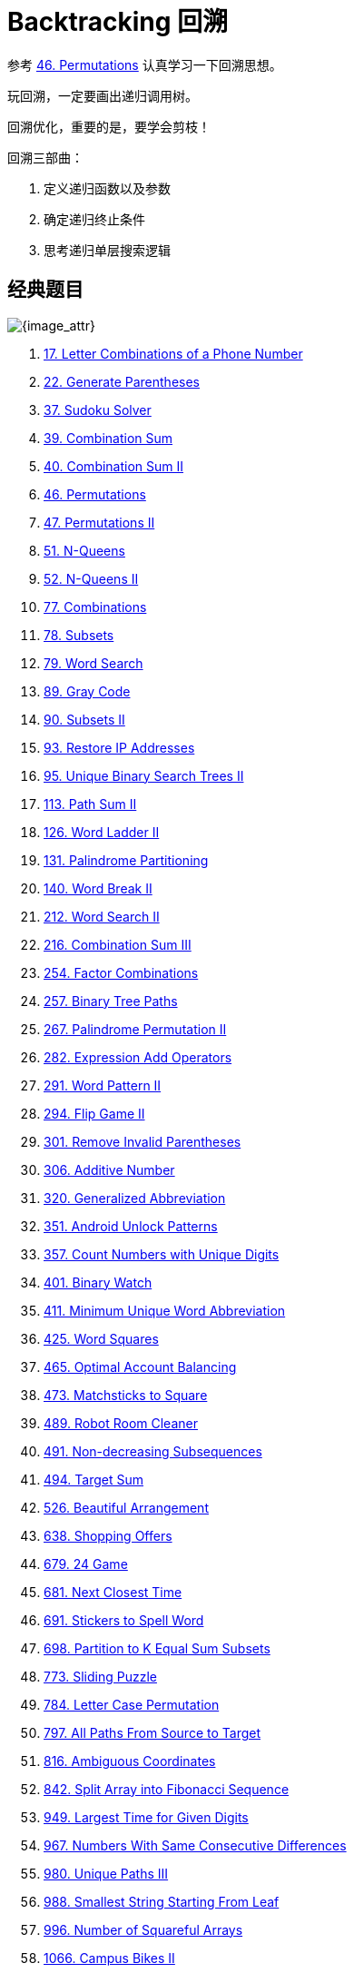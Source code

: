 [#0000-24-backtrack]
= Backtracking 回溯

参考 xref:0046-permutations.adoc[46. Permutations] 认真学习一下回溯思想。

玩回溯，一定要画出递归调用树。

回溯优化，重要的是，要学会剪枝！

回溯三部曲：

. 定义递归函数以及参数
. 确定递归终止条件
. 思考递归单层搜索逻辑

== 经典题目

image::images/backtrack-01.png[{image_attr}]

. xref:0017-letter-combinations-of-a-phone-number.adoc[17. Letter Combinations of a Phone Number]
. xref:0022-generate-parentheses.adoc[22. Generate Parentheses]
. xref:0037-sudoku-solver.adoc[37. Sudoku Solver]
. xref:0039-combination-sum.adoc[39. Combination Sum]
. xref:0040-combination-sum-ii.adoc[40. Combination Sum II]
. xref:0046-permutations.adoc[46. Permutations]
. xref:0047-permutations-ii.adoc[47. Permutations II]
. xref:0051-n-queens.adoc[51. N-Queens]
. xref:0052-n-queens-ii.adoc[52. N-Queens II]
. xref:0077-combinations.adoc[77. Combinations]
. xref:0078-subsets.adoc[78. Subsets]
. xref:0079-word-search.adoc[79. Word Search]
. xref:0089-gray-code.adoc[89. Gray Code]
. xref:0090-subsets-ii.adoc[90. Subsets II]
. xref:0093-restore-ip-addresses.adoc[93. Restore IP Addresses]
. xref:0095-unique-binary-search-trees-ii.adoc[95. Unique Binary Search Trees II]
. xref:0113-path-sum-ii.adoc[113. Path Sum II]
. xref:0126-word-ladder-ii.adoc[126. Word Ladder II]
. xref:0131-palindrome-partitioning.adoc[131. Palindrome Partitioning]
. xref:0140-word-break-ii.adoc[140. Word Break II]
. xref:0212-word-search-ii.adoc[212. Word Search II]
. xref:0216-combination-sum-iii.adoc[216. Combination Sum III]
. xref:0254-factor-combinations.adoc[254. Factor Combinations]
. xref:0257-binary-tree-paths.adoc[257. Binary Tree Paths]
. xref:0267-palindrome-permutation-ii.adoc[267. Palindrome Permutation II]
. xref:0282-expression-add-operators.adoc[282. Expression Add Operators]
. xref:0291-word-pattern-ii.adoc[291. Word Pattern II]
. xref:0294-flip-game-ii.adoc[294. Flip Game II]
. xref:0301-remove-invalid-parentheses.adoc[301. Remove Invalid Parentheses]
. xref:0306-additive-number.adoc[306. Additive Number]
. xref:0320-generalized-abbreviation.adoc[320. Generalized Abbreviation]
. xref:0351-android-unlock-patterns.adoc[351. Android Unlock Patterns]
. xref:0357-count-numbers-with-unique-digits.adoc[357. Count Numbers with Unique Digits]
. xref:0401-binary-watch.adoc[401. Binary Watch]
. xref:0411-minimum-unique-word-abbreviation.adoc[411. Minimum Unique Word Abbreviation]
. xref:0425-word-squares.adoc[425. Word Squares]
. xref:0465-optimal-account-balancing.adoc[465. Optimal Account Balancing]
. xref:0473-matchsticks-to-square.adoc[473. Matchsticks to Square]
. xref:0489-robot-room-cleaner.adoc[489. Robot Room Cleaner]
. xref:0491-non-decreasing-subsequences.adoc[491. Non-decreasing Subsequences]
. xref:0494-target-sum.adoc[494. Target Sum]
. xref:0526-beautiful-arrangement.adoc[526. Beautiful Arrangement]
. xref:0638-shopping-offers.adoc[638. Shopping Offers]
. xref:0679-24-game.adoc[679. 24 Game]
. xref:0681-next-closest-time.adoc[681. Next Closest Time]
. xref:0691-stickers-to-spell-word.adoc[691. Stickers to Spell Word]
. xref:0698-partition-to-k-equal-sum-subsets.adoc[698. Partition to K Equal Sum Subsets]
. xref:0773-sliding-puzzle.adoc[773. Sliding Puzzle]
. xref:0784-letter-case-permutation.adoc[784. Letter Case Permutation]
. xref:0797-all-paths-from-source-to-target.adoc[797. All Paths From Source to Target]
. xref:0816-ambiguous-coordinates.adoc[816. Ambiguous Coordinates]
. xref:0842-split-array-into-fibonacci-sequence.adoc[842. Split Array into Fibonacci Sequence]
. xref:0949-largest-time-for-given-digits.adoc[949. Largest Time for Given Digits]
. xref:0967-numbers-with-same-consecutive-differences.adoc[967. Numbers With Same Consecutive Differences]
. xref:0980-unique-paths-iii.adoc[980. Unique Paths III]
. xref:0988-smallest-string-starting-from-leaf.adoc[988. Smallest String Starting From Leaf]
. xref:0996-number-of-squareful-arrays.adoc[996. Number of Squareful Arrays]
. xref:1066-campus-bikes-ii.adoc[1066. Campus Bikes II]
. xref:1079-letter-tile-possibilities.adoc[1079. Letter Tile Possibilities]
. xref:1087-brace-expansion.adoc[1087. Brace Expansion]
. xref:1088-confusing-number-ii.adoc[1088. Confusing Number II]
. xref:1096-brace-expansion-ii.adoc[1096. Brace Expansion II]
. xref:1215-stepping-numbers.adoc[1215. Stepping Numbers]
. xref:1219-path-with-maximum-gold.adoc[1219. Path with Maximum Gold]
. xref:1238-circular-permutation-in-binary-representation.adoc[1238. Circular Permutation in Binary Representation]
. xref:1239-maximum-length-of-a-concatenated-string-with-unique-characters.adoc[1239. Maximum Length of a Concatenated String with Unique Characters]
. xref:1240-tiling-a-rectangle-with-the-fewest-squares.adoc[1240. Tiling a Rectangle with the Fewest Squares]
. xref:1255-maximum-score-words-formed-by-letters.adoc[1255. Maximum Score Words Formed by Letters]
. xref:1258-synonymous-sentences.adoc[1258. Synonymous Sentences]
. xref:1286-iterator-for-combination.adoc[1286. Iterator for Combination]
. xref:1307-verbal-arithmetic-puzzle.adoc[1307. Verbal Arithmetic Puzzle]
. xref:1415-the-k-th-lexicographical-string-of-all-happy-strings-of-length-n.adoc[1415. The k-th Lexicographical String of All Happy Strings of Length n]
. xref:1467-probability-of-a-two-boxes-having-the-same-number-of-distinct-balls.adoc[1467. Probability of a Two Boxes Having The Same Number of Distinct Balls]
. xref:1593-split-a-string-into-the-max-number-of-unique-substrings.adoc[1593. Split a String Into the Max Number of Unique Substrings]
. xref:1601-maximum-number-of-achievable-transfer-requests.adoc[1601. Maximum Number of Achievable Transfer Requests]
. xref:1655-distribute-repeating-integers.adoc[1655. Distribute Repeating Integers]
. xref:1718-construct-the-lexicographically-largest-valid-sequence.adoc[1718. Construct the Lexicographically Largest Valid Sequence]
. xref:1723-find-minimum-time-to-finish-all-jobs.adoc[1723. Find Minimum Time to Finish All Jobs]
. xref:1774-closest-dessert-cost.adoc[1774. Closest Dessert Cost]
. xref:1799-maximize-score-after-n-operations.adoc[1799. Maximize Score After N Operations]
. xref:1849-splitting-a-string-into-descending-consecutive-values.adoc[1849. Splitting a String Into Descending Consecutive Values]
. xref:1863-sum-of-all-subset-xor-totals.adoc[1863. Sum of All Subset XOR Totals]
. xref:1947-maximum-compatibility-score-sum.adoc[1947. Maximum Compatibility Score Sum]
. xref:1980-find-unique-binary-string.adoc[1980. Find Unique Binary String]
. xref:1986-minimum-number-of-work-sessions-to-finish-the-tasks.adoc[1986. Minimum Number of Work Sessions to Finish the Tasks]
. xref:2002-maximum-product-of-the-length-of-two-palindromic-subsequences.adoc[2002. Maximum Product of the Length of Two Palindromic Subsequences]
. xref:2014-longest-subsequence-repeated-k-times.adoc[2014. Longest Subsequence Repeated k Times]
. xref:2044-count-number-of-maximum-bitwise-or-subsets.adoc[2044. Count Number of Maximum Bitwise-OR Subsets]
. xref:2048-next-greater-numerically-balanced-number.adoc[2048. Next Greater Numerically Balanced Number]
. xref:2056-number-of-valid-move-combinations-on-chessboard.adoc[2056. Number of Valid Move Combinations On Chessboard]
. xref:2065-maximum-path-quality-of-a-graph.adoc[2065. Maximum Path Quality of a Graph]
. xref:2151-maximum-good-people-based-on-statements.adoc[2151. Maximum Good People Based on Statements]
. xref:2152-minimum-number-of-lines-to-cover-points.adoc[2152. Minimum Number of Lines to Cover Points]
. xref:2178-maximum-split-of-positive-even-integers.adoc[2178. Maximum Split of Positive Even Integers]
. xref:2212-maximum-points-in-an-archery-competition.adoc[2212. Maximum Points in an Archery Competition]
. xref:2305-fair-distribution-of-cookies.adoc[2305. Fair Distribution of Cookies]
. xref:2375-construct-smallest-number-from-di-string.adoc[2375. Construct Smallest Number From DI String]
. xref:2397-maximum-rows-covered-by-columns.adoc[2397. Maximum Rows Covered by Columns]
. xref:2597-the-number-of-beautiful-subsets.adoc[2597. The Number of Beautiful Subsets]
. xref:2664-the-knights-tour.adoc[2664. The Knight’s Tour]
. xref:2698-find-the-punishment-number-of-an-integer.adoc[2698. Find the Punishment Number of an Integer]
. xref:2708-maximum-strength-of-a-group.adoc[2708. Maximum Strength of a Group]
. xref:2767-partition-string-into-minimum-beautiful-substrings.adoc[2767. Partition String Into Minimum Beautiful Substrings]
. xref:2992-number-of-self-divisible-permutations.adoc[2992. Number of Self-Divisible Permutations]
. xref:3211-generate-binary-strings-without-adjacent-zeros.adoc[3211. Generate Binary Strings Without Adjacent Zeros]
. xref:3348-smallest-divisible-digit-product-ii.adoc[3348. Smallest Divisible Digit Product II]
. xref:3376-minimum-time-to-break-locks-i.adoc[3376. Minimum Time to Break Locks I]
. xref:3437-permutations-iii.adoc[3437. Permutations III]


== 附加题

. 写程序尝试生成递归调用树。


== 参考资料

. https://en.wikipedia.org/wiki/Backtracking[Backtracking - Wikipedia^]
. https://www.geeksforgeeks.org/backtracking-algorithms/[Backtracking Algorithms^]
. https://leetcode.cn/problems/permutation-sequence/solutions/10642/hui-su-jian-zhi-python-dai-ma-java-dai-ma-by-liwei/[60. 排列序列 - 深度优先遍历 + 剪枝、有序数组模拟^]
. https://leetcode.cn/problems/permutations/solutions/9914/hui-su-suan-fa-python-dai-ma-java-dai-ma-by-liweiw/[从全排列问题开始理解“回溯搜索”算法（深度优先遍历 + 状态重置 + 剪枝）^]
. https://leetcode.cn/problems/n-queens/solutions/2566744/dai-ma-sui-xiang-lu-leetcode51nhuang-hou-hcat/[51. N 皇后 - 代码随想录^]
. https://leetcode.cn/problems/n-queens-ii/solutions/449558/52-nhuang-hou-iihui-su-fa-jing-dian-wen-ti-xiang-j/[代码随想录」52. N皇后 II:【回溯法经典问题】详解^]
. https://leetcode.cn/problems/subsets/solutions/229569/c-zong-jie-liao-hui-su-wen-ti-lei-xing-dai-ni-gao-/[78. 子集 - C++，总结了回溯问题类型，带你搞懂回溯算法(大量例题)^]
. https://leetcode.cn/problems/subsets-ii/solutions/690866/90-zi-ji-iiche-di-li-jie-zi-ji-wen-ti-ru-djmf/[90. 子集 II - 「代码随想录」带你学透回溯算法！90. 子集 II:【彻底理解子集问题如何去重】^]
. https://leetcode.cn/problems/permutations/solutions/9914/hui-su-suan-fa-python-dai-ma-java-dai-ma-by-liweiw/[46. 全排列 - 回溯算法入门级详解 + 练习（持续更新）^]
. https://leetcode.cn/problems/partition-to-k-equal-sum-subsets/solutions/1441006/by-lfool-d9o7/[698. 划分为k个相等的子集 - 经典回溯算法：集合划分问题「重要更新 🔥🔥🔥」^] -- 逐步优化的过程挺好的。
